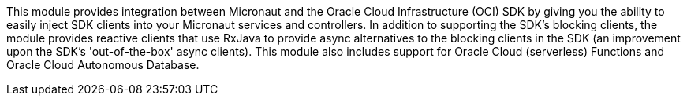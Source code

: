 This module provides integration between Micronaut and the
Oracle Cloud Infrastructure (OCI) SDK by giving you the ability to easily inject SDK clients into your Micronaut services and controllers. In addition to supporting the SDK's blocking clients, the module provides reactive clients that use RxJava to provide async alternatives to the blocking clients in the SDK (an improvement upon the SDK's 'out-of-the-box' async clients). This module also includes support for Oracle Cloud (serverless) Functions and Oracle Cloud Autonomous Database.
